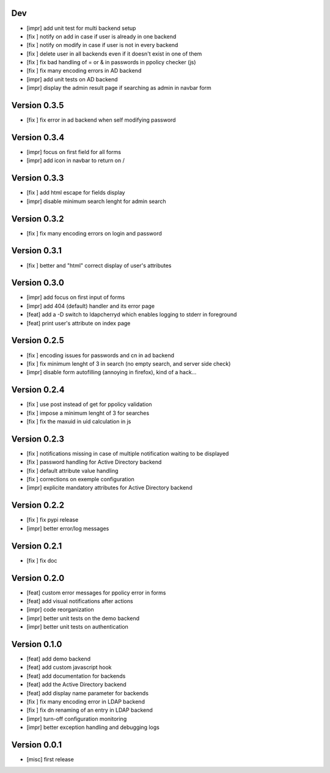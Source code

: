 Dev
***

* [impr] add unit test for multi backend setup
* [fix ] notify on add in case if user is already in one backend
* [fix ] notify on modify in case if user is not in every backend
* [fix ] delete user in all backends even if it doesn't exist in one of them
* [fix ] fix bad handling of = or & in passwords in ppolicy checker (js)
* [fix ] fix many encoding errors in AD backend
* [impr] add unit tests on AD backend
* [impr] display the admin result page if searching as admin in navbar form

Version 0.3.5
*************

* [fix ] fix error in ad backend when self modifying password

Version 0.3.4
*************

* [impr] focus on first field for all forms 
* [impr] add icon in navbar to return on /

Version 0.3.3
*************

* [fix ] add html escape for fields display
* [impr] disable minimum search lenght for admin search

Version 0.3.2
*************

* [fix ] fix many encoding errors on login and password

Version 0.3.1
*************

* [fix ] better and "html" correct display of user's attributes

Version 0.3.0
*************

* [impr] add focus on first input of forms
* [impr] add 404 (default) handler and its error page
* [feat] add a -D switch to ldapcherryd which enables logging to stderr in foreground
* [feat] print user's attribute on index page

Version 0.2.5
*************

* [fix ] encoding issues for passwords and cn in ad backend
* [fix ] fix minimum lenght of 3 in search (no empty search, and server side check)
* [impr] disable form autofilling (annoying in firefox), kind of a hack...

Version 0.2.4
*************

* [fix ] use post instead of get for ppolicy validation
* [fix ] impose a minimum lenght of 3 for searches
* [fix ] fix the maxuid in uid calculation in js

Version 0.2.3
*************

* [fix ] notifications missing in case of multiple notification waiting to be displayed
* [fix ] password handling for Active Directory backend 
* [fix ] default attribute value handling
* [fix ] corrections on exemple configuration
* [impr] explicite mandatory attributes for Active Directory backend

Version 0.2.2
*************

* [fix ] fix pypi release
* [impr] better error/log messages

Version 0.2.1
*************

* [fix ] fix doc 

Version 0.2.0
*************


* [feat] custom error messages for ppolicy error in forms
* [feat] add visual notifications after actions
* [impr] code reorganization
* [impr] better unit tests on the demo backend
* [impr] better unit tests on authentication

Version 0.1.0
*************

* [feat] add demo backend
* [feat] add custom javascript hook
* [feat] add documentation for backends
* [feat] add the Active Directory backend
* [feat] add display name parameter for backends
* [fix ] fix many encoding error in LDAP backend
* [fix ] fix dn renaming of an entry in LDAP backend
* [impr] turn-off configuration monitoring
* [impr] better exception handling and debugging logs

Version 0.0.1
*************

* [misc] first release
